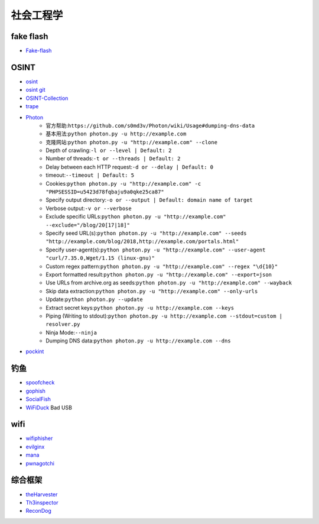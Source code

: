 社会工程学
----------------------------------------

fake flash
~~~~~~~~~~~~~~~~~~~~~~~~~~~~~~~~~~~~~~~~
- `Fake-flash <https://github.com/r00tSe7en/Fake-flash.cn>`_

OSINT
~~~~~~~~~~~~~~~~~~~~~~~~~~~~~~~~~~~~~~~~
- `osint <http://osintframework.com/>`_
- `osint git <https://github.com/lockfale/OSINT-Framework>`_
- `OSINT-Collection <https://github.com/Ph055a/OSINT Collection>`_
- `trape <https://github.com/jofpin/trape>`_
- `Photon <https://github.com/s0md3v/Photon>`_
	+ 官方帮助:``https://github.com/s0md3v/Photon/wiki/Usage#dumping-dns-data``
	+ 基本用法:``python photon.py -u http://example.com``
	+ 克隆网站:``python photon.py -u "http://example.com" --clone``
	+ Depth of crawling:``-l or --level | Default: 2``
	+ Number of threads:``-t or --threads | Default: 2``
	+ Delay between each HTTP request:``-d or --delay | Default: 0``
	+ timeout:``--timeout | Default: 5``
	+ Cookies:``python photon.py -u "http://example.com" -c "PHPSESSID=u5423d78fqbaju9a0qke25ca87"``
	+ Specify output directory:``-o or --output | Default: domain name of target``
	+ Verbose output:``-v or --verbose``
	+ Exclude specific URLs:``python photon.py -u "http://example.com" --exclude="/blog/20[17|18]"``
	+ Specify seed URL(s):``python photon.py -u "http://example.com" --seeds "http://example.com/blog/2018,http://example.com/portals.html"``
	+ Specify user-agent(s):``python photon.py -u "http://example.com" --user-agent "curl/7.35.0,Wget/1.15 (linux-gnu)"``
	+ Custom regex pattern:``python photon.py -u "http://example.com" --regex "\d{10}"``
	+ Export formatted result:``python photon.py -u "http://example.com" --export=json``
	+ Use URLs from archive.org as seeds:``python photon.py -u "http://example.com" --wayback``
	+ Skip data extraction:``python photon.py -u "http://example.com" --only-urls``
	+ Update:``python photon.py --update``
	+ Extract secret keys:``python photon.py -u http://example.com --keys``
	+ Piping (Writing to stdout):``python photon.py -u http://example.com --stdout=custom | resolver.py``
	+ Ninja Mode:``--ninja``
	+ Dumping DNS data:``python photon.py -u http://example.com --dns``
- `pockint <https://github.com/netevert/pockint>`_

钓鱼
~~~~~~~~~~~~~~~~~~~~~~~~~~~~~~~~~~~~~~~~
- `spoofcheck <https://github.com/BishopFox/spoofcheck>`_
- `gophish <https://github.com/gophish/gophish>`_
- `SocialFish <https://github.com/UndeadSec/SocialFish>`_
- `WiFiDuck <https://github.com/spacehuhn/WiFiDuck>`_ Bad USB

wifi
~~~~~~~~~~~~~~~~~~~~~~~~~~~~~~~~~~~~~~~~
- `wifiphisher <https://github.com/wifiphisher/wifiphisher>`_
- `evilginx <https://github.com/kgretzky/evilginx>`_
- `mana <https://github.com/sensepost/mana>`_
- `pwnagotchi <https://github.com/evilsocket/pwnagotchi>`_

综合框架
~~~~~~~~~~~~~~~~~~~~~~~~~~~~~~~~~~~~~~~~
- `theHarvester <https://github.com/laramies/theHarvester>`_
- `Th3inspector <https://github.com/Moham3dRiahi/Th3inspector>`_
- `ReconDog <https://github.com/s0md3v/ReconDog>`_
